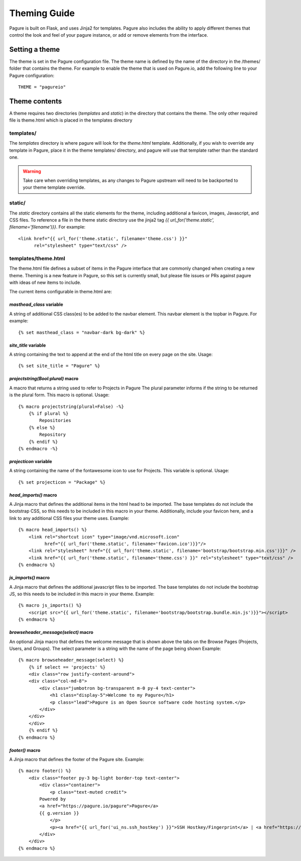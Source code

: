 Theming Guide
=================

Pagure is built on Flask, and uses Jinja2 for templates. Pagure also
includes the ability to apply different themes that control the look
and feel of your pagure instance, or add or remove elements from the
interface.

Setting a theme
---------------
The theme is set in the Pagure configuration file. The theme name is defined by
the name of the directory in the /themes/ folder that contains the theme. For
example to enable the theme that is used on Pagure.io, add the following line
to your Pagure configuration:

::

    THEME = "pagureio"


Theme contents
---------------
A theme requires two directories (`templates` and `static`) in the directory
that contains the theme. The only other required file is theme.html which
is placed in the templates directory

templates/
~~~~~~~~~~
The `templates` directory is where pagure will look for the `theme.html`
template. Additionally, if you wish to override any template in Pagure,
place it in the theme templates/ directory, and pagure will use that
template rather than the standard one.

.. warning:: Take care when overriding templates, as any changes to Pagure
            upstream will need to be backported to your theme template override.

static/
~~~~~~~
The `static` directory contains all the static elements for the theme,
including additional a favicon, images, Javascript, and CSS files. To
reference a file in the theme static directory use the jinja2 tag
`{{ url_for('theme.static', filename='filename')}}`. For example:

::

    <link href="{{ url_for('theme.static', filename='theme.css') }}"
          rel="stylesheet" type="text/css" />


templates/theme.html
~~~~~~~~~~~~~~~~~~~~
The theme.html file defines a subset of items in the Pagure interface that
are commonly changed when creating a new theme. Theming is a new feature in
Pagure, so this set is currently small, but please file issues or PRs against
pagure with ideas of new items to include.

The current items configurable in theme.html are:


`masthead_class` variable
#########################

A string of additional CSS class(es) to be added to the navbar element.
This navbar element is the topbar in Pagure. For example:

::

    {% set masthead_class = "navbar-dark bg-dark" %}



`site_title` variable
#############################

A string containing the text to append at the end of the html title
on every page on the site. Usage:

::

    {% set site_title = "Pagure" %}


`projectstring(Bool:plural)` macro
#############################

A macro that returns a string used to refer to Projects in Pagure
The plural parameter informs if the string to be returned is the
plural form.
This macro is optional.
Usage:

::

    {% macro projectstring(plural=False) -%}
        {% if plural %}
            Repositories
        {% else %}
            Repository
        {% endif %}
    {% endmacro -%}


`projecticon` variable
#############################

A string containing the name of the fontawesome icon to use for
Projects. This variable is optional. Usage:

::

    {% set projecticon = "Package" %}


`head_imports()` macro
######################

A Jinja macro that defines the additional items in the html head to
be imported. The base templates do not include the bootstrap CSS, so
this needs to be included in this macro in your theme. Additionally,
include your favicon here, and a link to any additional CSS files your
theme uses. Example:

::

    {% macro head_imports() %}
        <link rel="shortcut icon" type="image/vnd.microsoft.icon"
              href="{{ url_for('theme.static', filename='favicon.ico')}}"/>
        <link rel="stylesheet" href="{{ url_for('theme.static', filename='bootstrap/bootstrap.min.css')}}" />
        <link href="{{ url_for('theme.static', filename='theme.css') }}" rel="stylesheet" type="text/css" />
    {% endmacro %}


`js_imports()` macro
######################

A Jinja macro that defines the additional javascript files to
be imported. The base templates do not include the bootstrap JS, so
this needs to be included in this macro in your theme. Example:

::

    {% macro js_imports() %}
        <script src="{{ url_for('theme.static', filename='bootstrap/bootstrap.bundle.min.js')}}"></script>
    {% endmacro %}


`browseheader_message(select)` macro
######################

An optional Jinja macro that defines the welcome message that is shown
above the tabs on the Browse Pages (Projects, Users, and Groups). The 
select parameter is a string with the name of the page being shown
Example:

::

    {% macro browseheader_message(select) %}
        {% if select == 'projects' %}
        <div class="row justify-content-around">
        <div class="col-md-8">
            <div class="jumbotron bg-transparent m-0 py-4 text-center">
                <h1 class="display-5">Welcome to my Pagure</h1>
                <p class="lead">Pagure is an Open Source software code hosting system.</p>
            </div>
        </div>
        </div>
        {% endif %}
    {% endmacro %}


`footer()` macro
######################

A Jinja macro that defines the footer of the Pagure site. Example:

::

    {% macro footer() %}
        <div class="footer py-3 bg-light border-top text-center">
            <div class="container">
                <p class="text-muted credit">
            Powered by
            <a href="https://pagure.io/pagure">Pagure</a>
            {{ g.version }}
                </p>
                <p><a href="{{ url_for('ui_ns.ssh_hostkey') }}">SSH Hostkey/Fingerprint</a> | <a href="https://docs.pagure.org/pagure/usage/index.html">Documentation</a></p>
            </div>
        </div>
    {% endmacro %}
